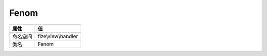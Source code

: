 =====
Fenom
=====


+-------------+--------------------+
|属性         |值                  |
+=============+====================+
|命名空间     |fize\\view\\handler |
+-------------+--------------------+
|类名         |Fenom               |
+-------------+--------------------+


